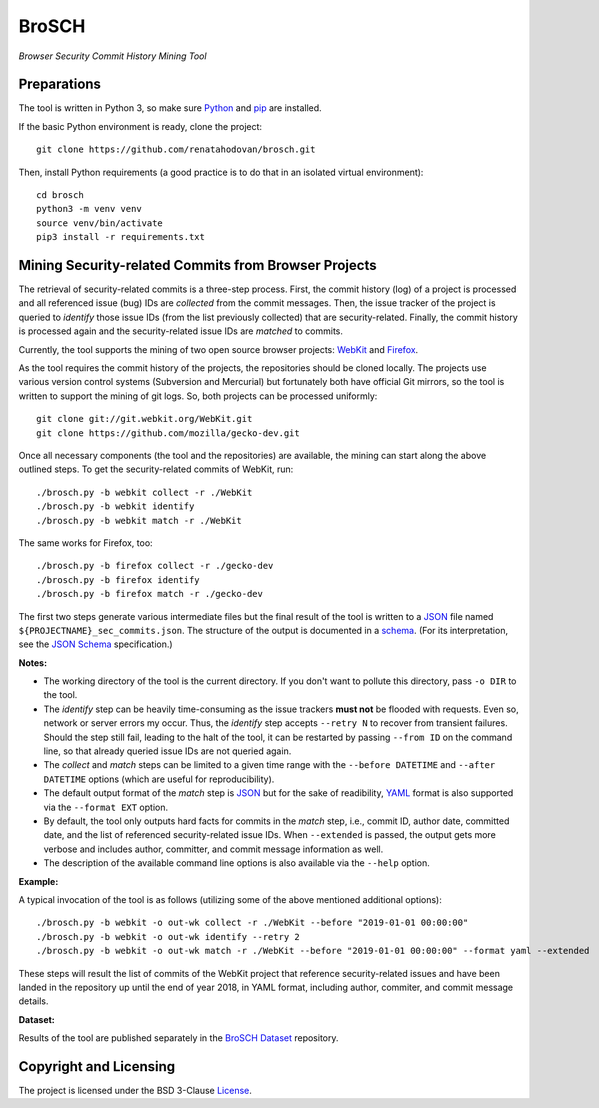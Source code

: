 ======
BroSCH
======
*Browser Security Commit History Mining Tool*


Preparations
============

The tool is written in Python 3, so make sure Python_ and pip_ are installed.

.. _Python: https://www.python.org
.. _pip: https://pip.pypa.io

If the basic Python environment is ready, clone the project::

    git clone https://github.com/renatahodovan/brosch.git

Then, install Python requirements (a good practice is to do that in an isolated
virtual environment)::

    cd brosch
    python3 -m venv venv
    source venv/bin/activate
    pip3 install -r requirements.txt


Mining Security-related Commits from Browser Projects
=====================================================

The retrieval of security-related commits is a three-step process. First, the
commit history (log) of a project is processed and all referenced issue (bug)
IDs are *collected* from the commit messages. Then, the issue tracker of the
project is queried to *identify* those issue IDs (from the list previously
collected) that are security-related. Finally, the commit history is processed
again and the security-related issue IDs are *matched* to commits.

Currently, the tool supports the mining of two open source browser projects:
WebKit_ and Firefox_.

.. _WebKit: https://webkit.org
.. _Firefox: https://www.mozilla.org/en-US/firefox/

As the tool requires the commit history of the projects, the repositories should
be cloned locally. The projects use various version control systems (Subversion
and Mercurial) but fortunately both have official Git mirrors, so the tool is
written to support the mining of git logs. So, both projects can be processed
uniformly::

    git clone git://git.webkit.org/WebKit.git
    git clone https://github.com/mozilla/gecko-dev.git

Once all necessary components (the tool and the repositories) are available, the
mining can start along the above outlined steps. To get the security-related
commits of WebKit, run::

    ./brosch.py -b webkit collect -r ./WebKit
    ./brosch.py -b webkit identify
    ./brosch.py -b webkit match -r ./WebKit

The same works for Firefox, too::

    ./brosch.py -b firefox collect -r ./gecko-dev
    ./brosch.py -b firefox identify
    ./brosch.py -b firefox match -r ./gecko-dev

The first two steps generate various intermediate files but the final result of
the tool is written to a JSON_ file named ``${PROJECTNAME}_sec_commits.json``.
The structure of the output is documented in a schema_. (For its interpretation,
see the `JSON Schema`_ specification.)

.. _schema: brosch-schema.json

**Notes:**

- The working directory of the tool is the current directory. If you don't want
  to pollute this directory, pass ``-o DIR`` to the tool.
- The *identify* step can be heavily time-consuming as the issue trackers **must
  not** be flooded with requests. Even so, network or server errors my occur.
  Thus, the *identify* step accepts ``--retry N`` to recover from transient
  failures. Should the step still fail, leading to the halt of the tool, it can
  be restarted by passing ``--from ID`` on the command line, so that already
  queried issue IDs are not queried again.
- The *collect* and *match* steps can be limited to a given time range with the
  ``--before DATETIME`` and ``--after DATETIME`` options (which are useful for
  reproducibility).
- The default output format of the *match* step is JSON_ but for the sake of
  readibility, YAML_ format is also supported via the ``--format EXT`` option.
- By default, the tool only outputs hard facts for commits in the *match* step,
  i.e., commit ID, author date, committed date, and the list of referenced
  security-related issue IDs. When ``--extended`` is passed, the output gets
  more verbose and includes author, committer, and commit message information as
  well.
- The description of the available command line options is also available via
  the ``--help`` option.

.. _JSON: https://www.json.org
.. _JSON Schema: https://json-schema.org
.. _YAML: https://yaml.org

**Example:**

A typical invocation of the tool is as follows (utilizing some of the above
mentioned additional options)::

    ./brosch.py -b webkit -o out-wk collect -r ./WebKit --before "2019-01-01 00:00:00"
    ./brosch.py -b webkit -o out-wk identify --retry 2
    ./brosch.py -b webkit -o out-wk match -r ./WebKit --before "2019-01-01 00:00:00" --format yaml --extended

These steps will result the list of commits of the WebKit project that reference
security-related issues and have been landed in the repository up until the end
of year 2018, in YAML format, including author, commiter, and commit message
details.

**Dataset:**

Results of the tool are published separately in the `BroSCH Dataset`_
repository.

.. _BroSCH Dataset: https://github.com/renatahodovan/brosch-dataset


Copyright and Licensing
=======================

The project is licensed under the BSD 3-Clause License_.

.. _License: LICENSE.rst

